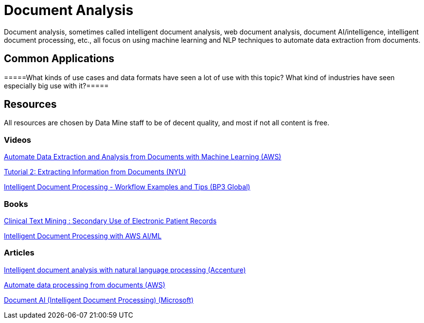 = Document Analysis

Document analysis, sometimes called intelligent document analysis, web document analysis, document AI/intelligence, intelligent document processing, etc., all focus on using machine learning and NLP techniques to automate data extraction from documents. 

== Common Applications

=====What kinds of use cases and data formats have seen a lot of use with this topic? What kind of industries have seen especially big use with it?=====

== Resources

All resources are chosen by Data Mine staff to be of decent quality, and most if not all content is free. 

=== Videos

https://www.youtube.com/watch?v=78GuEtsSv8E[Automate Data Extraction and Analysis from Documents with Machine Learning (AWS)]

https://www.youtube.com/watch?v=sUtthdcPyhc[Tutorial 2: Extracting Information from Documents (NYU)]

https://www.youtube.com/watch?v=0Sa6aCL6O2Y[Intelligent Document Processing - Workflow Examples and Tips (BP3 Global)]

=== Books

https://purdue.primo.exlibrisgroup.com/permalink/01PURDUE_PUWL/5imsd2/cdi_swepub_primary_oai_DiVA_org_su_178739[Clinical Text Mining : Secondary Use of Electronic Patient Records]

https://purdue.primo.exlibrisgroup.com/permalink/01PURDUE_PUWL/5imsd2/cdi_safari_books_v2_9781801810562[Intelligent Document Processing with AWS AI/ML]

=== Articles

https://www.accenture.com/us-en/blogs/search-and-content-analytics-blog/intelligent-document-analysis-nlp[Intelligent document analysis with natural language processing (Accenture)]

https://aws.amazon.com/machine-learning/ml-use-cases/document-processing/[Automate data processing from documents (AWS)]

https://www.microsoft.com/en-us/research/project/document-ai/[Document AI (Intelligent Document Processing) (Microsoft)]

